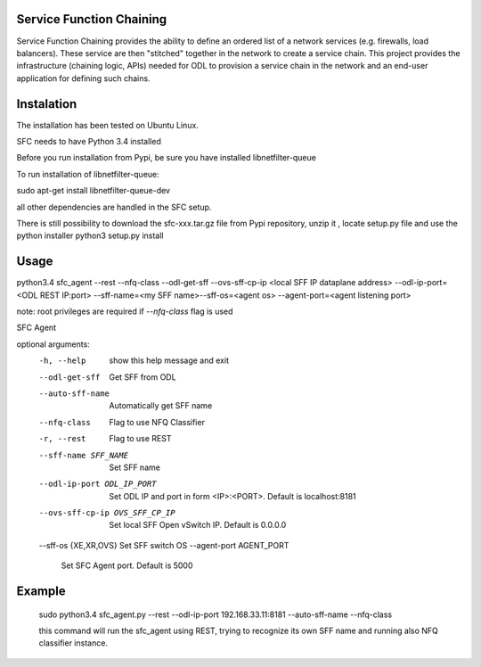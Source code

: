 Service Function Chaining
=========================

Service Function Chaining provides the ability to define an ordered list of a
network services (e.g. firewalls, load balancers). These service are then
"stitched" together in the network to create a service chain. This project
provides the infrastructure (chaining logic, APIs) needed for ODL to provision
a service chain in the network and an end-user application for defining such
chains.

Instalation
===========

The installation has been tested on Ubuntu Linux.  

SFC needs to have Python 3.4 installed 

Before you run installation from Pypi,
be sure you have installed libnetfilter-queue

To run installation of libnetfilter-queue:

sudo apt-get install libnetfilter-queue-dev

all other dependencies are handled in the SFC setup.

There is still possibility to download the sfc-xxx.tar.gz file from Pypi repository,
unzip it , locate setup.py file and use the python installer
python3 setup.py install
 

Usage
=======
 
python3.4 sfc_agent --rest --nfq-class --odl-get-sff --ovs-sff-cp-ip <local SFF IP dataplane address> --odl-ip-port=<ODL REST IP:port> --sff-name=<my SFF name>--sff-os=<agent os> --agent-port=<agent listening port>

note:
root privileges are required if `--nfq-class` flag is used

SFC Agent

optional arguments:
  -h, --help            show this help message and exit
  --odl-get-sff         Get SFF from ODL
  --auto-sff-name       Automatically get SFF name
  --nfq-class           Flag to use NFQ Classifier
  -r, --rest            Flag to use REST
  --sff-name SFF_NAME   Set SFF name
  --odl-ip-port ODL_IP_PORT
                        Set ODL IP and port in form <IP>:<PORT>. Default is
                        localhost:8181
  --ovs-sff-cp-ip OVS_SFF_CP_IP
                        Set local SFF Open vSwitch IP. Default is 0.0.0.0
  --sff-os {XE,XR,OVS}  Set SFF switch OS
  --agent-port AGENT_PORT
                        Set SFC Agent port. Default is 5000

Example
=======
  sudo python3.4 sfc_agent.py --rest --odl-ip-port 192.168.33.11:8181 --auto-sff-name --nfq-class
  
  this command will run the sfc_agent using REST, trying to recognize its own SFF name and running 
  also NFQ classifier instance. 